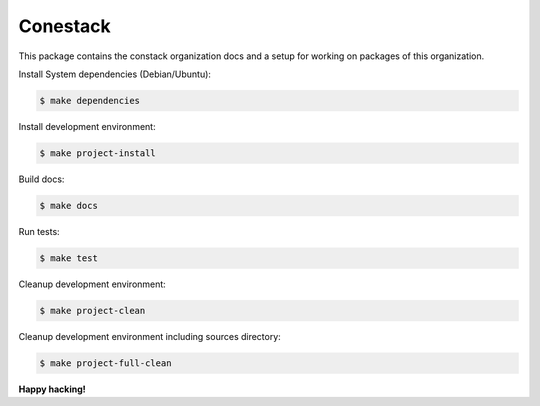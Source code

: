 Conestack
=========

This package contains the constack organization docs and a setup for working on
packages of this organization.

Install System dependencies (Debian/Ubuntu):

.. code-block:: sh

    $ make dependencies

Install development environment:

.. code-block:: sh

    $ make project-install

Build docs:

.. code-block:: sh

    $ make docs

Run tests:

.. code-block:: sh

    $ make test

Cleanup development environment:

.. code-block:: sh

    $ make project-clean

Cleanup development environment including sources directory:

.. code-block:: sh

    $ make project-full-clean

**Happy hacking!**
